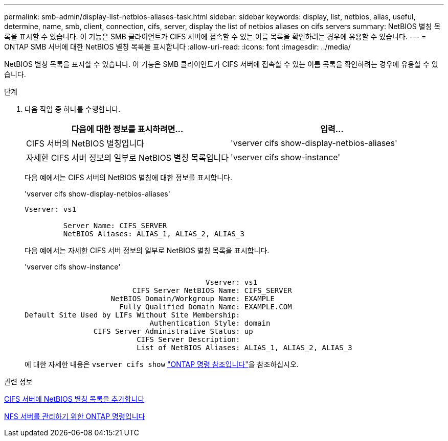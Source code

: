 ---
permalink: smb-admin/display-list-netbios-aliases-task.html 
sidebar: sidebar 
keywords: display, list, netbios, alias, useful, determine, name, smb, client, connection, cifs, server, display the list of netbios aliases on cifs servers 
summary: NetBIOS 별칭 목록을 표시할 수 있습니다. 이 기능은 SMB 클라이언트가 CIFS 서버에 접속할 수 있는 이름 목록을 확인하려는 경우에 유용할 수 있습니다. 
---
= ONTAP SMB 서버에 대한 NetBIOS 별칭 목록을 표시합니다
:allow-uri-read: 
:icons: font
:imagesdir: ../media/


[role="lead"]
NetBIOS 별칭 목록을 표시할 수 있습니다. 이 기능은 SMB 클라이언트가 CIFS 서버에 접속할 수 있는 이름 목록을 확인하려는 경우에 유용할 수 있습니다.

.단계
. 다음 작업 중 하나를 수행합니다.
+
|===
| 다음에 대한 정보를 표시하려면... | 입력... 


 a| 
CIFS 서버의 NetBIOS 별칭입니다
 a| 
'vserver cifs show-display-netbios-aliases'



 a| 
자세한 CIFS 서버 정보의 일부로 NetBIOS 별칭 목록입니다
 a| 
'vserver cifs show-instance'

|===
+
다음 예에서는 CIFS 서버의 NetBIOS 별칭에 대한 정보를 표시합니다.

+
'vserver cifs show-display-netbios-aliases'

+
[listing]
----
Vserver: vs1

         Server Name: CIFS_SERVER
         NetBIOS Aliases: ALIAS_1, ALIAS_2, ALIAS_3
----
+
다음 예에서는 자세한 CIFS 서버 정보의 일부로 NetBIOS 별칭 목록을 표시합니다.

+
'vserver cifs show-instance'

+
[listing]
----

                                          Vserver: vs1
                         CIFS Server NetBIOS Name: CIFS_SERVER
                    NetBIOS Domain/Workgroup Name: EXAMPLE
                      Fully Qualified Domain Name: EXAMPLE.COM
Default Site Used by LIFs Without Site Membership:
                             Authentication Style: domain
                CIFS Server Administrative Status: up
                          CIFS Server Description:
                          List of NetBIOS Aliases: ALIAS_1, ALIAS_2, ALIAS_3
----
+
에 대한 자세한 내용은 `vserver cifs show` link:https://docs.netapp.com/us-en/ontap-cli/vserver-cifs-show.html["ONTAP 명령 참조입니다"^]을 참조하십시오.



.관련 정보
xref:add-list-netbios-aliases-server-task.adoc[CIFS 서버에 NetBIOS 별칭 목록을 추가합니다]

xref:commands-manage-servers-reference.adoc[NFS 서버를 관리하기 위한 ONTAP 명령입니다]
